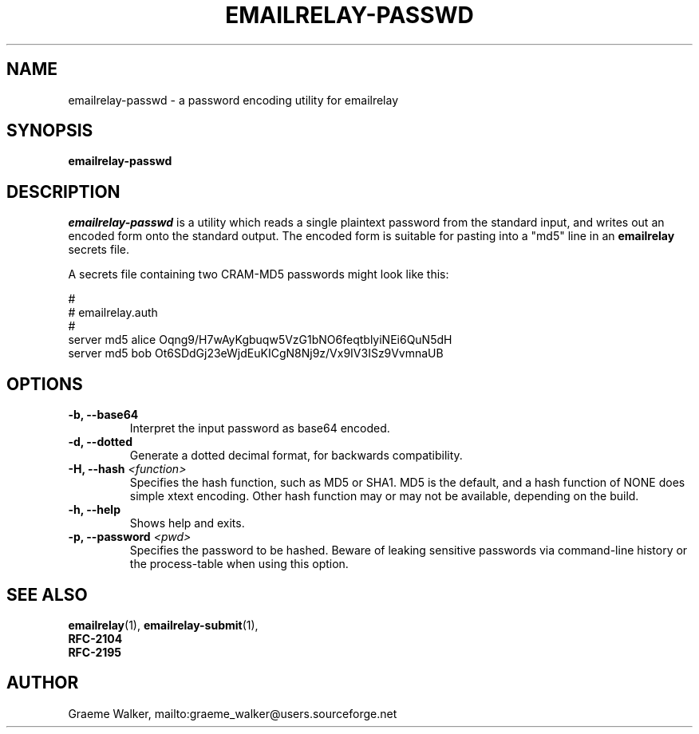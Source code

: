 .\" Copyright (C) 2001-2019 Graeme Walker <graeme_walker@users.sourceforge.net>
.\"
.\" This program is free software: you can redistribute it and/or modify
.\" it under the terms of the GNU General Public License as published by
.\" the Free Software Foundation, either version 3 of the License, or
.\" (at your option) any later version.
.\"
.\" This program is distributed in the hope that it will be useful,
.\" but WITHOUT ANY WARRANTY; without even the implied warranty of
.\" MERCHANTABILITY or FITNESS FOR A PARTICULAR PURPOSE.  See the
.\" GNU General Public License for more details.
.\"
.\" You should have received a copy of the GNU General Public License
.\" along with this program.  If not, see <http://www.gnu.org/licenses/>.
.TH EMAILRELAY-PASSWD 1 local
.SH NAME
emailrelay-passwd \- a password encoding utility for emailrelay
.SH SYNOPSIS
.B emailrelay-passwd
.SH DESCRIPTION
.I emailrelay-passwd
is a utility which reads a single plaintext password from the standard
input, and writes out an encoded form onto the standard
output. The encoded form is suitable for pasting into a "md5"
line in an
.B emailrelay
secrets file.
.LP
A secrets file containing two CRAM-MD5 passwords might look like
this:
.LP
#
.br
# emailrelay.auth
.br
#
.br
server md5 alice Oqng9/H7wAyKgbuqw5VzG1bNO6feqtblyiNEi6QuN5dH
.br
server md5 bob Ot6SDdGj23eWjdEuKICgN8Nj9z/Vx9IV3ISz9VvmnaUB
.SH OPTIONS
.TP
.B \-b, --base64
Interpret the input password as base64 encoded.
.TP
.B \-d, --dotted
Generate a dotted decimal format, for backwards compatibility.
.TP
.B \-H, --hash \fI<function>\fR
Specifies the hash function, such as MD5 or SHA1. MD5 is the default, and a hash function of NONE does simple xtext encoding. Other hash function may or may not be available, depending on the build.
.TP
.B \-h, --help
Shows help and exits.
.TP
.B \-p, --password \fI<pwd>\fR
Specifies the password to be hashed. Beware of leaking sensitive passwords via command-line history or the process-table when using this option.
.SH SEE ALSO
.BR emailrelay (1),
.BR emailrelay-submit (1),
.br
.B RFC-2104
.br
.B RFC-2195
.SH AUTHOR
Graeme Walker, mailto:graeme_walker@users.sourceforge.net
